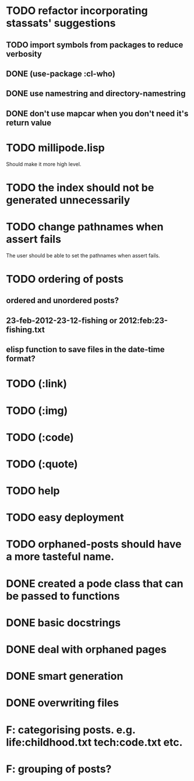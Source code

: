 * TODO refactor incorporating stassats' suggestions
** TODO import symbols from packages to reduce verbosity
** DONE (use-package :cl-who)
** DONE use namestring and directory-namestring
** DONE don't use mapcar when you don't need it's return value
* TODO millipode.lisp
  Should make it more high level.
* TODO the index should not be generated unnecessarily
* TODO change pathnames when assert fails
  The user should be able to set the pathnames when assert fails.
* TODO ordering of posts
** ordered and unordered posts?
** 23-feb-2012-23-12-fishing or 2012:feb:23-fishing.txt
** elisp function to save files in the date-time format?
* TODO (:link)
* TODO (:img)
* TODO (:code)
* TODO (:quote)
* TODO help
* TODO easy deployment
* TODO orphaned-posts should have a more tasteful name.
* DONE created a pode class that can be passed to functions
* DONE basic docstrings
* DONE deal with orphaned pages
* DONE smart generation
* DONE overwriting files
* F: categorising posts. e.g. life:childhood.txt tech:code.txt etc.
* F: grouping of posts?
